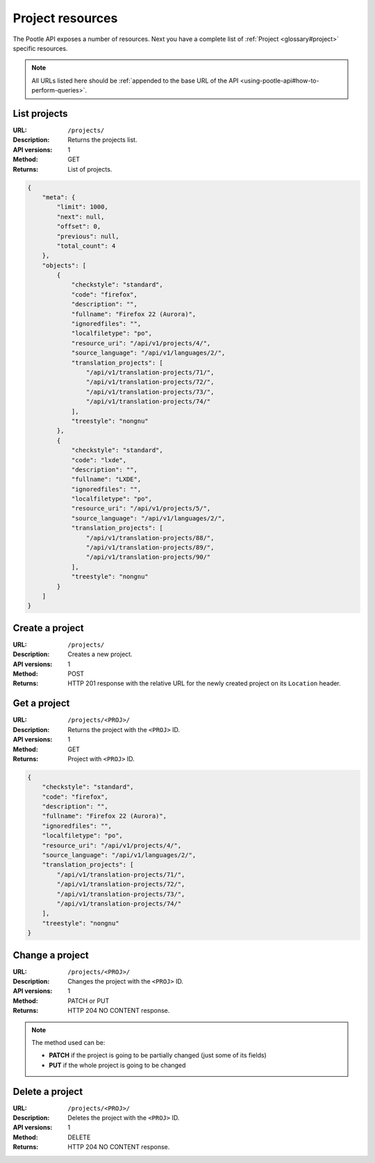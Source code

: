 .. _api-project-resources:

Project resources
*****************

The Pootle API exposes a number of resources. Next you have a complete list of
:ref:`Project <glossary#project>` specific resources.

.. note:: All URLs listed here should be :ref:`appended to the base URL of the
   API <using-pootle-api#how-to-perform-queries>`.


.. _api-project-resources#list-projects:

List projects
=============

:URL: ``/projects/``
:Description: Returns the projects list.
:API versions: 1
:Method: GET
:Returns: List of projects.

.. code-block:: json

    {
        "meta": {
            "limit": 1000,
            "next": null,
            "offset": 0,
            "previous": null,
            "total_count": 4
        },
        "objects": [
            {
                "checkstyle": "standard",
                "code": "firefox",
                "description": "",
                "fullname": "Firefox 22 (Aurora)",
                "ignoredfiles": "",
                "localfiletype": "po",
                "resource_uri": "/api/v1/projects/4/",
                "source_language": "/api/v1/languages/2/",
                "translation_projects": [
                    "/api/v1/translation-projects/71/",
                    "/api/v1/translation-projects/72/",
                    "/api/v1/translation-projects/73/",
                    "/api/v1/translation-projects/74/"
                ],
                "treestyle": "nongnu"
            },
            {
                "checkstyle": "standard",
                "code": "lxde",
                "description": "",
                "fullname": "LXDE",
                "ignoredfiles": "",
                "localfiletype": "po",
                "resource_uri": "/api/v1/projects/5/",
                "source_language": "/api/v1/languages/2/",
                "translation_projects": [
                    "/api/v1/translation-projects/88/",
                    "/api/v1/translation-projects/89/",
                    "/api/v1/translation-projects/90/"
                ],
                "treestyle": "nongnu"
            }
        ]
    }


.. _api-project-resources#create-project:

Create a project
================

:URL: ``/projects/``
:Description: Creates a new project.
:API versions: 1
:Method: POST
:Returns: HTTP 201 response with the relative URL for the newly created project
          on its ``Location`` header.


.. _api-project-resources#get-project:

Get a project
=============

:URL: ``/projects/<PROJ>/``
:Description: Returns the project with the ``<PROJ>`` ID.
:API versions: 1
:Method: GET
:Returns: Project with ``<PROJ>`` ID.

.. code-block:: json

    {
        "checkstyle": "standard",
        "code": "firefox",
        "description": "",
        "fullname": "Firefox 22 (Aurora)",
        "ignoredfiles": "",
        "localfiletype": "po",
        "resource_uri": "/api/v1/projects/4/",
        "source_language": "/api/v1/languages/2/",
        "translation_projects": [
            "/api/v1/translation-projects/71/",
            "/api/v1/translation-projects/72/",
            "/api/v1/translation-projects/73/",
            "/api/v1/translation-projects/74/"
        ],
        "treestyle": "nongnu"
    }


.. _api-project-resources#change-project:

Change a project
================

:URL: ``/projects/<PROJ>/``
:Description: Changes the project with the ``<PROJ>`` ID.
:API versions: 1
:Method: PATCH or PUT
:Returns: HTTP 204 NO CONTENT response.

.. note:: The method used can be:

   * **PATCH** if the project is going to be partially changed (just some of its
     fields)
   * **PUT** if the whole project is going to be changed


.. _api-project-resources#delete-project:

Delete a project
================

:URL: ``/projects/<PROJ>/``
:Description: Deletes the project with the ``<PROJ>`` ID.
:API versions: 1
:Method: DELETE
:Returns: HTTP 204 NO CONTENT response.
